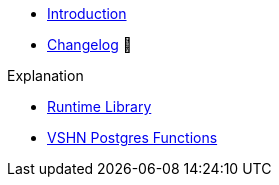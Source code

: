 * xref:index.adoc[Introduction]
* https://github.com/vshn/go-bootstrap/releases[Changelog,window=_blank] 🔗

.Tutorials
// * xref:explanations/runtime.adoc[Runtime Library]

.How To
//* xref:how-tos/example.adoc[Example How-To]

.Technical reference
//* xref:references/example.adoc[Example Reference]

.Explanation
* xref:explanations/runtime.adoc[Runtime Library]
* xref:explanations/vshn-postgres.adoc[VSHN Postgres Functions]

